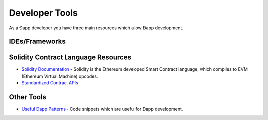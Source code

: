 ********************************************************************************
Developer Tools
********************************************************************************
As a Ðapp developer you have three main resources which allow Ðapp
development.

IDEs/Frameworks
================================================================================

Solidity Contract Language Resources
================================================================================
-  `Solidity
   Documentation <https://solidity.readthedocs.org/en/latest/>`__ -
   Solidity is the Ethereum developed Smart Contract language, which
   compiles to EVM (Ethereum Virtual Machine) opcodes.
-  `Standardized Contract
   APIs <https://github.com/ethereum/wiki/wiki/Standardized_Contract_APIs>`__

Other Tools
================================================================================
-  `Useful Ðapp
   Patterns <https://github.com/ethereum/wiki/wiki/Useful-Ðapp-Patterns>`__
   - Code snippets which are useful for Ðapp development.